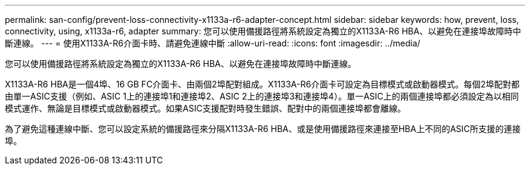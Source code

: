 ---
permalink: san-config/prevent-loss-connectivity-x1133a-r6-adapter-concept.html 
sidebar: sidebar 
keywords: how, prevent, loss, connectivity, using, x1133a-r6, adapter 
summary: 您可以使用備援路徑將系統設定為獨立的X1133A-R6 HBA、以避免在連接埠故障時中斷連線。 
---
= 使用X1133A-R6介面卡時、請避免連線中斷
:allow-uri-read: 
:icons: font
:imagesdir: ../media/


[role="lead"]
您可以使用備援路徑將系統設定為獨立的X1133A-R6 HBA、以避免在連接埠故障時中斷連線。

X1133A-R6 HBA是一個4埠、16 GB FC介面卡、由兩個2埠配對組成。X1133A-R6介面卡可設定為目標模式或啟動器模式。每個2埠配對都由單一ASIC支援（例如、ASIC 1上的連接埠1和連接埠2、ASIC 2上的連接埠3和連接埠4）。單一ASIC上的兩個連接埠都必須設定為以相同模式運作、無論是目標模式或啟動器模式。如果ASIC支援配對時發生錯誤、配對中的兩個連接埠都會離線。

為了避免這種連線中斷、您可以設定系統的備援路徑來分隔X1133A-R6 HBA、或是使用備援路徑來連接至HBA上不同的ASIC所支援的連接埠。
